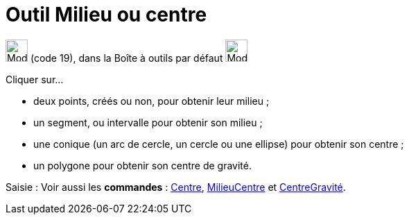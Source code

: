 = Outil Milieu ou centre
:page-en: tools/Midpoint_or_Center
ifdef::env-github[:imagesdir: /fr/modules/ROOT/assets/images]

image:32px-Mode_midpoint.svg.png[Mode midpoint.svg,width=32,height=32] (code 19), dans la Boîte à outils par défaut
image:32px-Mode_point.svg.png[Mode point.svg,width=32,height=32]

Cliquer sur...

* deux points, créés ou non, pour obtenir leur milieu ;
* un segment, ou intervalle pour obtenir son milieu ;
* une conique (un arc de cercle, un cercle ou une ellipse) pour obtenir son centre ;
* un polygone pour obtenir son centre de gravité.

[.kcode]#Saisie :# Voir aussi les *commandes* : xref:/commands/Centre.adoc[Centre],
xref:/commands/MilieuCentre.adoc[MilieuCentre] et xref:/commands/CentreGravité.adoc[CentreGravité].
